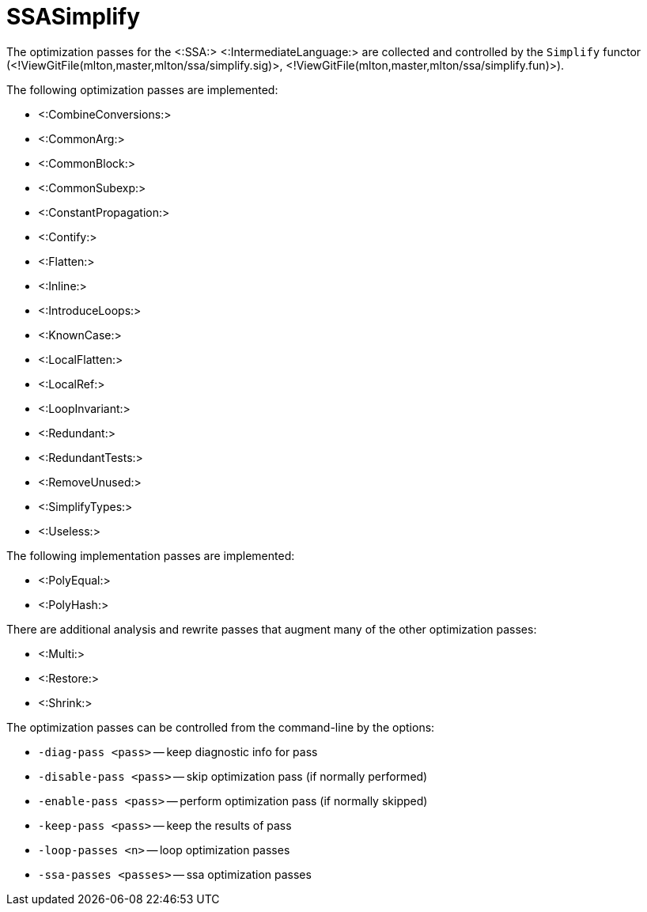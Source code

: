 SSASimplify
===========

The optimization passes for the <:SSA:> <:IntermediateLanguage:> are
collected and controlled by the `Simplify` functor
(<!ViewGitFile(mlton,master,mlton/ssa/simplify.sig)>,
<!ViewGitFile(mlton,master,mlton/ssa/simplify.fun)>).

The following optimization passes are implemented:

* <:CombineConversions:>
* <:CommonArg:>
* <:CommonBlock:>
* <:CommonSubexp:>
* <:ConstantPropagation:>
* <:Contify:>
* <:Flatten:>
* <:Inline:>
* <:IntroduceLoops:>
* <:KnownCase:>
* <:LocalFlatten:>
* <:LocalRef:>
* <:LoopInvariant:>
* <:Redundant:>
* <:RedundantTests:>
* <:RemoveUnused:>
* <:SimplifyTypes:>
* <:Useless:>

The following implementation passes are implemented:

* <:PolyEqual:>
* <:PolyHash:>

There are additional analysis and rewrite passes that augment many of the other optimization passes:

* <:Multi:>
* <:Restore:>
* <:Shrink:>

The optimization passes can be controlled from the command-line by the options:

* `-diag-pass <pass>` -- keep diagnostic info for pass
* `-disable-pass <pass>` -- skip optimization pass (if normally performed)
* `-enable-pass <pass>` -- perform optimization pass (if normally skipped)
* `-keep-pass <pass>` -- keep the results of pass
* `-loop-passes <n>` -- loop optimization passes
* `-ssa-passes <passes>` -- ssa optimization passes
